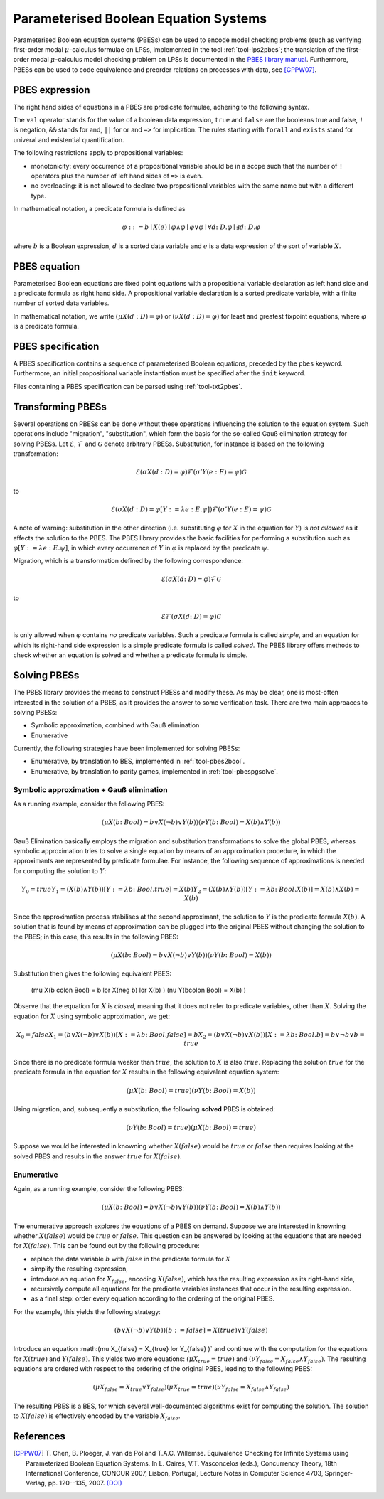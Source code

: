 Parameterised Boolean Equation Systems
======================================

Parameterised Boolean equation systems (PBESs) can be used to encode model
checking problems (such as verifying first-order modal :math:`\mu`-calculus
formulae on LPSs, implemented in the tool :ref:`tool-lps2pbes`; the translation
of the first-order modal :math:`\mu`-calculus model checking problem on LPSs is
documented in the `PBES library manual
<../../developer_manual/libraries/pbes/pbes_library.html>`_. Furthermore, PBESs
can be used to code equivalence and preorder relations on processes with data,
see [CPPW07]_.

PBES expression
---------------

The right hand sides of equations in a PBES are predicate formulae, adhering to
the following syntax.

.. dparser:: PropVarInst PbesExpr

The ``val`` operator stands for the value of a boolean data expression,
``true`` and ``false`` are the booleans true and false, ``!`` is negation,
``&&`` stands for and, ``||`` for or and ``=>`` for implication. The rules
starting with ``forall`` and ``exists`` stand for univeral and existential
quantification.

.. todo:: priorities

The following restrictions apply to propositional variables:

* monotonicity: every occurrence of a propositional variable should be in a
  scope such that the number of ``!`` operators plus the number of left hand
  sides of ``=>`` is even.
* no overloading: it is not allowed to declare two propositional variables with
  the same name but with a different type.

In mathematical notation, a predicate formula is defined as

.. math::

  \varphi ::= b \mid X(e) \mid \varphi \land \varphi \mid \varphi \lor \varphi \mid \forall d \colon D . \varphi \mid \exists d \colon D . \varphi

where :math:`b` is a Boolean expression, :math:`d` is a sorted data variable and
:math:`e` is a data expression of the sort of variable :math:`X`.

PBES equation
-------------

Parameterised Boolean equations are fixed point equations with a propositional
variable declaration as left hand side and a predicate formula as right hand
side. A propositional variable declaration is a sorted predicate variable,
with a finite number of sorted data variables.

.. dparser:: PropVarDecl PbesEqnDecl PbesEqnSpec

In mathematical notation, we write
:math:`(\mu X(d:D) = \varphi)` or :math:`(\nu X(d:D) = \varphi)`
for least and greatest fixpoint equations, where :math:`\varphi` is a
predicate formula.

PBES specification
------------------

A PBES specification contains a sequence of parameterised Boolean equations,
preceded by the ``pbes`` keyword. Furthermore, an initial propositional variable
instantiation must be specified after the ``init`` keyword.

.. dparser:: PbesInit PbesSpec

Files containing a PBES specification can be parsed using :ref:`tool-txt2pbes`.

Transforming PBESs
------------------
Several operations on PBESs can be done without these operations influencing the
solution to the equation system. Such operations include "migration",
"substitution", which form the basis for the so-called Gauß elimination
strategy for solving PBESs. Let :math:`\mathcal{E}`, :math:`\mathcal{F}` and
:math:`\mathcal{G}` denote arbitrary PBESs.
Substitution, for instance is based on the following transformation:

.. math::

  \mathcal{E} (\sigma X(d:D) = \varphi) \mathcal{F} (\sigma' Y(e: E) = \psi) \mathcal{G}

to

.. math::

  \mathcal{E} (\sigma X(d:D) = \varphi[Y := \lambda e: E . \psi]) \mathcal{F} (\sigma' Y(e: E) = \psi) \mathcal{G}

A note of warning: substitution in the other direction (i.e. substituting
:math:`\varphi` for :math:`X` in the equation for :math:`Y`) is *not allowed*
as it affects the solution to the PBES. The PBES library provides the basic
facilities for performing a substitution such as
:math:`\varphi[Y := \lambda e:E. \psi]`, in which every occurrence of :math:`Y`
in :math:`\varphi` is replaced by the predicate :math:`\psi`.

Migration, which is a transformation defined by the following correspondence:

.. math::

  \mathcal{E} (\sigma X(d \colon D) = \varphi) \mathcal{F} \mathcal{G}

to

.. math::

  \mathcal{E} \mathcal{F} (\sigma X(d \colon D) = \varphi) \mathcal{G}

is only allowed when :math:`\varphi` contains *no* predicate variables. Such a
predicate formula is called *simple*, and an equation for which its right-hand
side expression is a simple predicate formula is called *solved*. The PBES
library offers methods to check whether an equation is solved and whether a
predicate formula is simple.

Solving PBESs
-------------
The PBES library provides the means to construct PBESs and modify these. As may
be clear, one is most-often interested in the solution of a PBES, as it provides
the answer to some verification task. There are two main approaces to solving
PBESs:

* Symbolic approximation, combined with Gauß elimination
* Enumerative

Currently, the following strategies have been implemented for solving PBESs:

* Enumerative, by translation to BES, implemented in :ref:`tool-pbes2bool`.
* Enumerative, by translation to parity games, implemented in :ref:`tool-pbespgsolve`.

Symbolic approximation + Gauß elimination
^^^^^^^^^^^^^^^^^^^^^^^^^^^^^^^^^^^^^^^^^
As a running example, consider the following PBES:

.. math::

  (\mu X(b \colon Bool) = b \lor X(\neg b) \lor Y(b) )  (\nu Y(b \colon Bool) = X(b) \land Y(b) )

Gauß Elimination basically employs the migration and substitution
transformations to solve the global PBES, whereas symbolic approximation tries
to solve a single equation by means of an approximation procedure, in which the
approximants are represented by predicate formulae. For instance, the following
sequence of approximations is needed for computing the solution to :math:`Y`:

.. math::

  Y_0 = true
  Y_1 = (X(b) \land Y(b))[Y := \lambda b \colon Bool. true]
      = X(b)
  Y_2 = (X(b) \land Y(b))[Y := \lambda b \colon Bool. X(b)]
      = X(b) \land X(b)
      = X(b)

Since the approximation process stabilises at the second approximant, the
solution to :math:`Y` is the predicate formula :math:`X(b)`. A solution that is
found by means of approximation can be plugged into the original PBES without
changing the solution to the PBES; in this case, this results in the following
PBES:

.. math::

  (\mu X(b \colon Bool) = b \lor X(\neg b) \lor Y(b)) (\nu Y(b \colon Bool) = X(b) )

Substitution then gives the following equivalent PBES:

  (\mu X(b \colon Bool) = b \lor X(\neg b) \lor X(b) ) (\nu Y(b\colon Bool) = X(b) )

Observe that the equation for :math:`X` is *closed*, meaning that it does not
refer to predicate variables, other than :math:`X`. Solving the equation for
:math:`X` using symbolic approximation, we get:

.. math::

  X_0 = false
  X_1 = (b \lor X(\neg b) \lor X(b))[ X := \lambda b \colon Bool . false]
      = b
  X_2 = (b \lor X(\neg b) \lor X(b))[ X := \lambda b \colon Bool . b]
      = b \lor \neg b \lor b
      = true

Since there is no predicate formula weaker than :math:`true`, the solution to
:math:`X` is also :math:`true`. Replacing the solution :math:`true` for the
predicate formula in the equation for :math:`X` results in the following
equivalent equation system:

.. math::

  (\mu X(b \colon Bool) = true )  (\nu Y(b \colon Bool) = X(b) )

Using migration, and, subsequently a substitution, the following **solved** PBES
is obtained:

.. math::

  (\nu Y(b \colon Bool) = true )(\mu X(b \colon Bool) = true )

Suppose we would be interested in knowning whether :math:`X(false)` would be
:math:`true` or :math:`false` then requires looking at the solved PBES and
results in the answer :math:`true` for :math:`X(false)`.

Enumerative
^^^^^^^^^^^
Again, as a running example, consider the following PBES:

.. math::

  (\mu X(b \colon Bool) = b \lor X(\neg b) \lor Y(b) )  (\nu Y(b \colon Bool) = X(b) \land Y(b) )

The enumerative approach explores the equations of a PBES on demand. Suppose we
are interested in knowning whether :math:`X(false)` would be :math:`true` or
:math:`false`. This question can be answered by looking at the equations that
are needed for :math:`X(false)`. This can be found out by the following
procedure:

* replace the data variable :math:`b` with :math:`false` in the predicate
  formula for :math:`X`
* simplify the resulting expression,
* introduce an equation for :math:`X_{false}`, encoding :math:`X(false)`, which
  has the resulting expression as its right-hand side,
* recursively compute all equations for the predicate variables instances that
  occur in the resulting expression.
* as a final step: order every equation according to the ordering of the original PBES.

For the example, this yields the following strategy:

.. math::

    (b \lor X(\neg b) \lor Y(b) )[b := false]
  = X(true) \lor Y(false)

Introduce an equation :math:(\mu X_{false} = X_{true} \lor Y_{false} )` and
continue with the computation for the equations for :math:`X(true)` and
:math:`Y(false)`. This yields two more equations:
:math:`(\mu X_{true} = true )` and
:math:`(\nu Y_{false} = X_{false} \land Y_{false})`. The resulting equations are
ordered with respect to the ordering of the original PBES, leading to the
following PBES:

.. math::

  (\mu X_{false} = X_{true} \lor Y_{false} ) (\mu X_{true} = true ) (\nu Y_{false} = X_{false} \land Y_{false})

The resulting PBES is a BES, for which several well-documented algorithms exist
for computing the solution. The solution to :math:`X(false)` is effectively
encoded by the variable :math:`X_{false}`.


References
----------
.. [CPPW07] T. Chen, B. Ploeger, J. van de Pol and T.A.C. Willemse. Equivalence
            Checking for Infinite Systems using Parameterized Boolean Equation
            Systems. In L. Caires, V.T. Vasconcelos (eds.), Concurrency Theory,
            18th International Conference, CONCUR 2007, Lisbon, Portugal,
            Lecture Notes in Computer Science 4703, Springer-Verlag, pp.
            120--135, 2007.
            `(DOI) <http://dx.doi.org/10.1007/978-3-540-74407-8_9>`_
